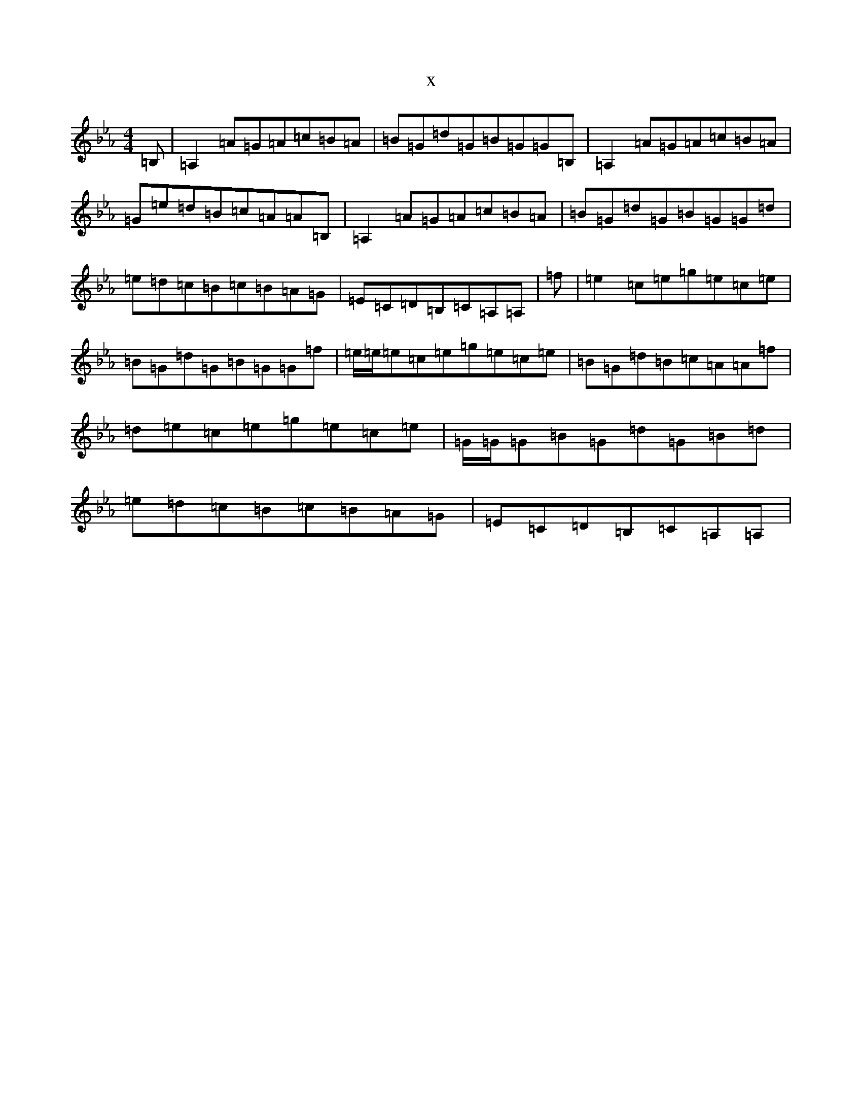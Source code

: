 X:6592
T:x
L:1/8
M:4/4
K: C minor
=B,|=A,2=A=G=A=c=B=A|=B=G=d=G=B=G=G=B,|=A,2=A=G=A=c=B=A|=G=e=d=B=c=A=A=B,|=A,2=A=G=A=c=B=A|=B=G=d=G=B=G=G=d|=e=d=c=B=c=B=A=G|=E=C=D=B,=C=A,=A,|=f|=e2=c=e=g=e=c=e|=B=G=d=G=B=G=G=f|=e/2=e/2=e=c=e=g=e=c=e|=B=G=d=B=c=A=A=f|=d=e=c=e=g=e=c=e|=G/2=G/2=G=B=G=d=G=B=d|=e=d=c=B=c=B=A=G|=E=C=D=B,=C=A,=A,|